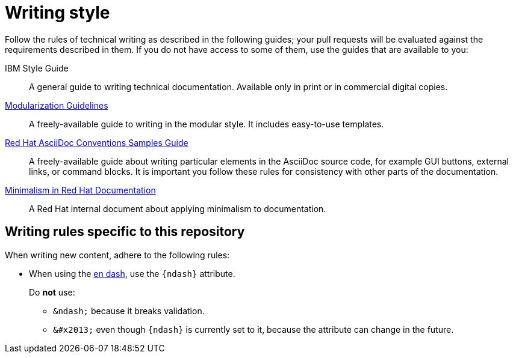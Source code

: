 
[id='writing-style_{context}']
= Writing style

Follow the rules of technical writing as described in the following guides; your pull requests will be evaluated against the requirements described in them.
If you do not have access to some of them, use the guides that are available to you:

IBM Style Guide:: A general guide to writing technical documentation. Available only in print or in commercial digital copies.

link:https://redhat-documentation.github.io/modular-docs/[Modularization Guidelines]:: A freely-available guide to writing in the modular style. It includes easy-to-use templates.

link:https://redhat-documentation.github.io/asciidoc-markup-conventions/[Red Hat AsciiDoc Conventions Samples Guide]:: A freely-available guide about writing particular elements in the AsciiDoc source code, for example GUI buttons, external links, or command blocks. It is important you follow these rules for consistency with other parts of the documentation.

link:https://mojo.redhat.com/groups/minimalism-quality-initiative[Minimalism in Red Hat Documentation]:: A Red Hat internal document about applying minimalism to documentation.

[#writing-rules-specific-to-this-repository]
== Writing rules specific to this repository

When writing new content, adhere to the following rules:

* When using the link:https://en.wikipedia.org/wiki/Dash#En_dash[en dash], use the `\{ndash\}` attribute.
+
--
Do *not* use:

* `&amp;ndash;` because it breaks validation.
* `&amp;#x2013;` even though `\{ndash\}` is currently set to it, because the attribute can change in the future.
--
